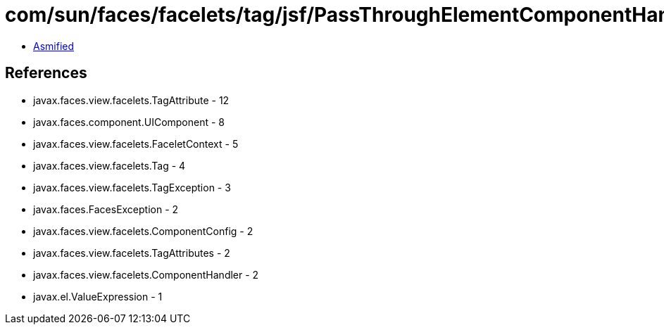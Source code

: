 = com/sun/faces/facelets/tag/jsf/PassThroughElementComponentHandler.class

 - link:PassThroughElementComponentHandler-asmified.java[Asmified]

== References

 - javax.faces.view.facelets.TagAttribute - 12
 - javax.faces.component.UIComponent - 8
 - javax.faces.view.facelets.FaceletContext - 5
 - javax.faces.view.facelets.Tag - 4
 - javax.faces.view.facelets.TagException - 3
 - javax.faces.FacesException - 2
 - javax.faces.view.facelets.ComponentConfig - 2
 - javax.faces.view.facelets.TagAttributes - 2
 - javax.faces.view.facelets.ComponentHandler - 2
 - javax.el.ValueExpression - 1
